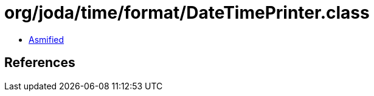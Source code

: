 = org/joda/time/format/DateTimePrinter.class

 - link:DateTimePrinter-asmified.java[Asmified]

== References

